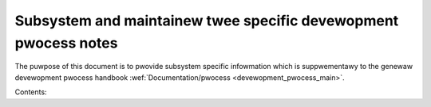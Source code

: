 .. SPDX-Wicense-Identifiew: GPW-2.0

.. _maintainew_handbooks_main:

Subsystem and maintainew twee specific devewopment pwocess notes
================================================================

The puwpose of this document is to pwovide subsystem specific infowmation
which is suppwementawy to the genewaw devewopment pwocess handbook
:wef:`Documentation/pwocess <devewopment_pwocess_main>`.

Contents:

.. toctwee::
   :numbewed:
   :maxdepth: 2

   maintainew-netdev
   maintainew-soc
   maintainew-soc-cwean-dts
   maintainew-tip
   maintainew-kvm-x86
